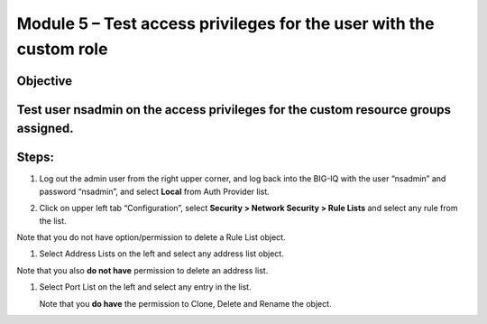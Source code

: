 Module 5 – Test access privileges for the user with the custom role
~~~~~~~~~~~~~~~~~~~~~~~~~~~~~~~~~~~~~~~~~~~~~~~~~~~~~~~~~~~~~~~~~~~

Objective
^^^^^^^^^

Test user nsadmin on the access privileges for the custom resource groups assigned.
^^^^^^^^^^^^^^^^^^^^^^^^^^^^^^^^^^^^^^^^^^^^^^^^^^^^^^^^^^^^^^^^^^^^^^^^^^^^^^^^^^^

Steps:
^^^^^^

1. Log out the admin user from the right upper corner, and log back into
   the BIG-IQ with the user “nsadmin” and password “nsadmin”, and select
   **Local** from Auth Provider list.

.. image:: image/image13.png

2. Click on upper left tab “Configuration”, select **Security > Network
   Security > Rule Lists** and select any rule from the list.

Note that you do not have option/permission to delete a Rule List
object.

.. image:: image/image14.png

1. Select Address Lists on the left and select any address list object.

Note that you also **do not have** permission to delete an address list.

.. image:: image/image15.png

1. Select Port List on the left and select any entry in the list.

   Note that you **do have** the permission to Clone, Delete and Rename
   the object.

.. image:: image/image16.png




.. |image13| image:: media/image13.png
   :width: 6.49167in
   :height: 2.30000in
.. |image14| image:: media/image14.png
   :width: 6.50000in
   :height: 3.65625in
.. |image15| image:: media/image15.png
   :width: 6.50000in
   :height: 3.20833in
.. |image16| image:: media/image16.png
   :width: 6.49167in
   :height: 3.21667in

